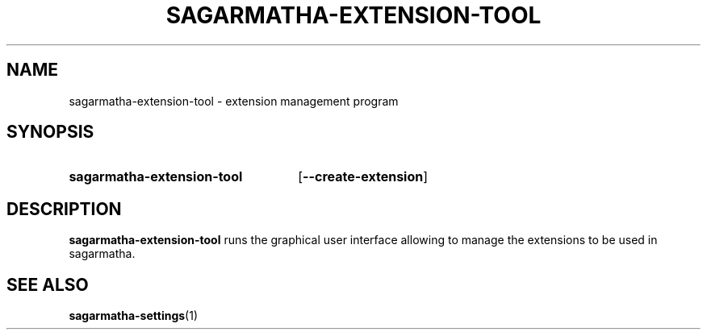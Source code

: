 .TH SAGARMATHA-EXTENSION-TOOL 1 2012-07-23  Sagarmatha "sagarmatha manual"
.SH NAME
sagarmatha-extension-tool \- extension management program
.SH SYNOPSIS
.SY sagarmatha-extension-tool
.OP \-\-create-extension
.br
.SH DESCRIPTION
.LP
\fBsagarmatha-extension-tool\fP runs the graphical user interface allowing to
manage the extensions to be used in sagarmatha.
.SH "SEE ALSO"
.BR sagarmatha-settings (1)

